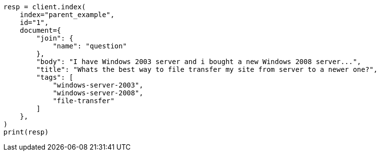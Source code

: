 // This file is autogenerated, DO NOT EDIT
// aggregations/bucket/parent-aggregation.asciidoc:39

[source, python]
----
resp = client.index(
    index="parent_example",
    id="1",
    document={
        "join": {
            "name": "question"
        },
        "body": "I have Windows 2003 server and i bought a new Windows 2008 server...",
        "title": "Whats the best way to file transfer my site from server to a newer one?",
        "tags": [
            "windows-server-2003",
            "windows-server-2008",
            "file-transfer"
        ]
    },
)
print(resp)
----
